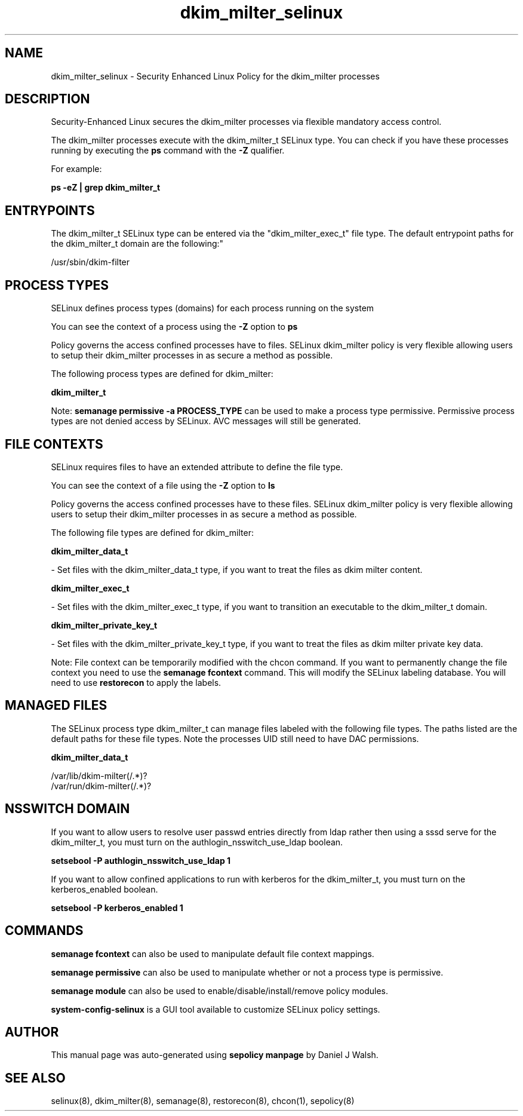 .TH  "dkim_milter_selinux"  "8"  "12-10-19" "dkim_milter" "SELinux Policy documentation for dkim_milter"
.SH "NAME"
dkim_milter_selinux \- Security Enhanced Linux Policy for the dkim_milter processes
.SH "DESCRIPTION"

Security-Enhanced Linux secures the dkim_milter processes via flexible mandatory access control.

The dkim_milter processes execute with the dkim_milter_t SELinux type. You can check if you have these processes running by executing the \fBps\fP command with the \fB\-Z\fP qualifier. 

For example:

.B ps -eZ | grep dkim_milter_t


.SH "ENTRYPOINTS"

The dkim_milter_t SELinux type can be entered via the "dkim_milter_exec_t" file type.  The default entrypoint paths for the dkim_milter_t domain are the following:"

/usr/sbin/dkim-filter
.SH PROCESS TYPES
SELinux defines process types (domains) for each process running on the system
.PP
You can see the context of a process using the \fB\-Z\fP option to \fBps\bP
.PP
Policy governs the access confined processes have to files. 
SELinux dkim_milter policy is very flexible allowing users to setup their dkim_milter processes in as secure a method as possible.
.PP 
The following process types are defined for dkim_milter:

.EX
.B dkim_milter_t 
.EE
.PP
Note: 
.B semanage permissive -a PROCESS_TYPE 
can be used to make a process type permissive. Permissive process types are not denied access by SELinux. AVC messages will still be generated.

.SH FILE CONTEXTS
SELinux requires files to have an extended attribute to define the file type. 
.PP
You can see the context of a file using the \fB\-Z\fP option to \fBls\bP
.PP
Policy governs the access confined processes have to these files. 
SELinux dkim_milter policy is very flexible allowing users to setup their dkim_milter processes in as secure a method as possible.
.PP 
The following file types are defined for dkim_milter:


.EX
.PP
.B dkim_milter_data_t 
.EE

- Set files with the dkim_milter_data_t type, if you want to treat the files as dkim milter content.


.EX
.PP
.B dkim_milter_exec_t 
.EE

- Set files with the dkim_milter_exec_t type, if you want to transition an executable to the dkim_milter_t domain.


.EX
.PP
.B dkim_milter_private_key_t 
.EE

- Set files with the dkim_milter_private_key_t type, if you want to treat the files as dkim milter private key data.


.PP
Note: File context can be temporarily modified with the chcon command.  If you want to permanently change the file context you need to use the 
.B semanage fcontext 
command.  This will modify the SELinux labeling database.  You will need to use
.B restorecon
to apply the labels.

.SH "MANAGED FILES"

The SELinux process type dkim_milter_t can manage files labeled with the following file types.  The paths listed are the default paths for these file types.  Note the processes UID still need to have DAC permissions.

.br
.B dkim_milter_data_t

	/var/lib/dkim-milter(/.*)?
.br
	/var/run/dkim-milter(/.*)?
.br

.SH NSSWITCH DOMAIN

.PP
If you want to allow users to resolve user passwd entries directly from ldap rather then using a sssd serve for the dkim_milter_t, you must turn on the authlogin_nsswitch_use_ldap boolean.

.EX
.B setsebool -P authlogin_nsswitch_use_ldap 1
.EE

.PP
If you want to allow confined applications to run with kerberos for the dkim_milter_t, you must turn on the kerberos_enabled boolean.

.EX
.B setsebool -P kerberos_enabled 1
.EE

.SH "COMMANDS"
.B semanage fcontext
can also be used to manipulate default file context mappings.
.PP
.B semanage permissive
can also be used to manipulate whether or not a process type is permissive.
.PP
.B semanage module
can also be used to enable/disable/install/remove policy modules.

.PP
.B system-config-selinux 
is a GUI tool available to customize SELinux policy settings.

.SH AUTHOR	
This manual page was auto-generated using 
.B "sepolicy manpage"
by Daniel J Walsh.

.SH "SEE ALSO"
selinux(8), dkim_milter(8), semanage(8), restorecon(8), chcon(1), sepolicy(8)
